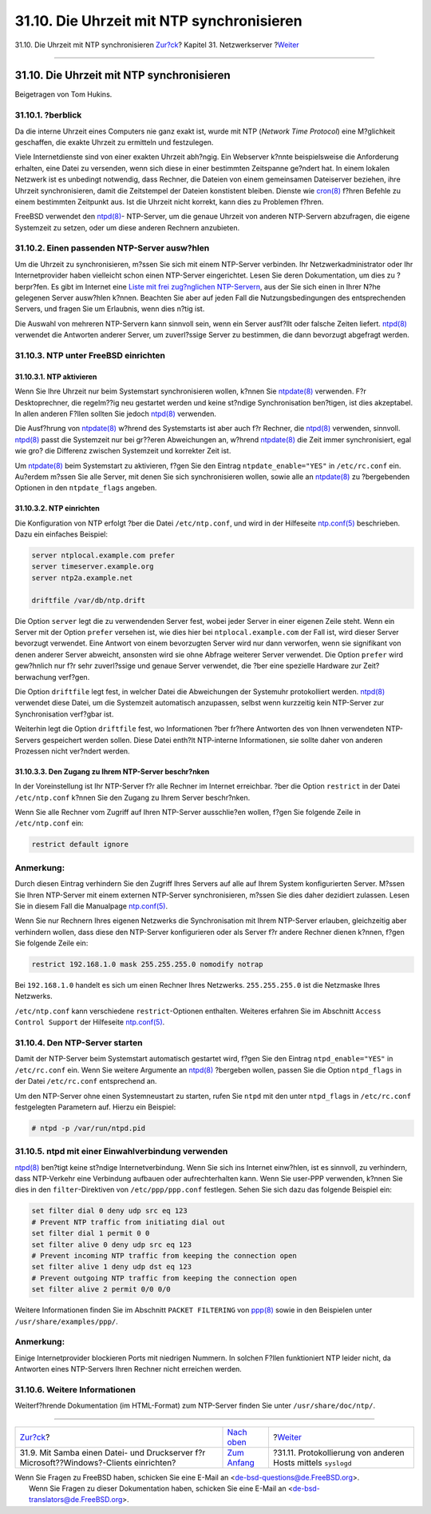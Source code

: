 ==========================================
31.10. Die Uhrzeit mit NTP synchronisieren
==========================================

.. raw:: html

   <div class="navheader">

31.10. Die Uhrzeit mit NTP synchronisieren
`Zur?ck <network-samba.html>`__?
Kapitel 31. Netzwerkserver
?\ `Weiter <network-syslogd.html>`__

--------------

.. raw:: html

   </div>

.. raw:: html

   <div class="sect1">

.. raw:: html

   <div class="titlepage" xmlns="">

.. raw:: html

   <div>

.. raw:: html

   <div>

31.10. Die Uhrzeit mit NTP synchronisieren
------------------------------------------

.. raw:: html

   </div>

.. raw:: html

   <div>

Beigetragen von Tom Hukins.

.. raw:: html

   </div>

.. raw:: html

   </div>

.. raw:: html

   </div>

.. raw:: html

   <div class="sect2">

.. raw:: html

   <div class="titlepage" xmlns="">

.. raw:: html

   <div>

.. raw:: html

   <div>

31.10.1. ?berblick
~~~~~~~~~~~~~~~~~~

.. raw:: html

   </div>

.. raw:: html

   </div>

.. raw:: html

   </div>

Da die interne Uhrzeit eines Computers nie ganz exakt ist, wurde mit NTP
(*Network Time Protocol*) eine M?glichkeit geschaffen, die exakte
Uhrzeit zu ermitteln und festzulegen.

Viele Internetdienste sind von einer exakten Uhrzeit abh?ngig. Ein
Webserver k?nnte beispielsweise die Anforderung erhalten, eine Datei zu
versenden, wenn sich diese in einer bestimmten Zeitspanne ge?ndert hat.
In einem lokalen Netzwerk ist es unbedingt notwendig, dass Rechner, die
Dateien von einem gemeinsamen Dateiserver beziehen, ihre Uhrzeit
synchronisieren, damit die Zeitstempel der Dateien konstistent bleiben.
Dienste wie
`cron(8) <http://www.FreeBSD.org/cgi/man.cgi?query=cron&sektion=8>`__
f?hren Befehle zu einem bestimmten Zeitpunkt aus. Ist die Uhrzeit nicht
korrekt, kann dies zu Problemen f?hren.

FreeBSD verwendet den
`ntpd(8) <http://www.FreeBSD.org/cgi/man.cgi?query=ntpd&sektion=8>`__-
NTP-Server, um die genaue Uhrzeit von anderen NTP-Servern abzufragen,
die eigene Systemzeit zu setzen, oder um diese anderen Rechnern
anzubieten.

.. raw:: html

   </div>

.. raw:: html

   <div class="sect2">

.. raw:: html

   <div class="titlepage" xmlns="">

.. raw:: html

   <div>

.. raw:: html

   <div>

31.10.2. Einen passenden NTP-Server ausw?hlen
~~~~~~~~~~~~~~~~~~~~~~~~~~~~~~~~~~~~~~~~~~~~~

.. raw:: html

   </div>

.. raw:: html

   </div>

.. raw:: html

   </div>

Um die Uhrzeit zu synchronisieren, m?ssen Sie sich mit einem NTP-Server
verbinden. Ihr Netzwerkadministrator oder Ihr Internetprovider haben
vielleicht schon einen NTP-Server eingerichtet. Lesen Sie deren
Dokumentation, um dies zu ?berpr?fen. Es gibt im Internet eine `Liste
mit frei zug?nglichen
NTP-Servern <http://support.ntp.org/bin/view/Servers/WebHome>`__, aus
der Sie sich einen in Ihrer N?he gelegenen Server ausw?hlen k?nnen.
Beachten Sie aber auf jeden Fall die Nutzungsbedingungen des
entsprechenden Servers, und fragen Sie um Erlaubnis, wenn dies n?tig
ist.

Die Auswahl von mehreren NTP-Servern kann sinnvoll sein, wenn ein Server
ausf?llt oder falsche Zeiten liefert.
`ntpd(8) <http://www.FreeBSD.org/cgi/man.cgi?query=ntpd&sektion=8>`__
verwendet die Antworten anderer Server, um zuverl?ssige Server zu
bestimmen, die dann bevorzugt abgefragt werden.

.. raw:: html

   </div>

.. raw:: html

   <div class="sect2">

.. raw:: html

   <div class="titlepage" xmlns="">

.. raw:: html

   <div>

.. raw:: html

   <div>

31.10.3. NTP unter FreeBSD einrichten
~~~~~~~~~~~~~~~~~~~~~~~~~~~~~~~~~~~~~

.. raw:: html

   </div>

.. raw:: html

   </div>

.. raw:: html

   </div>

.. raw:: html

   <div class="sect3">

.. raw:: html

   <div class="titlepage" xmlns="">

.. raw:: html

   <div>

.. raw:: html

   <div>

31.10.3.1. NTP aktivieren
^^^^^^^^^^^^^^^^^^^^^^^^^

.. raw:: html

   </div>

.. raw:: html

   </div>

.. raw:: html

   </div>

Wenn Sie Ihre Uhrzeit nur beim Systemstart synchronisieren wollen,
k?nnen Sie
`ntpdate(8) <http://www.FreeBSD.org/cgi/man.cgi?query=ntpdate&sektion=8>`__
verwenden. F?r Desktoprechner, die regelm??ig neu gestartet werden und
keine st?ndige Synchronisation ben?tigen, ist dies akzeptabel. In allen
anderen F?llen sollten Sie jedoch
`ntpd(8) <http://www.FreeBSD.org/cgi/man.cgi?query=ntpd&sektion=8>`__
verwenden.

Die Ausf?hrung von
`ntpdate(8) <http://www.FreeBSD.org/cgi/man.cgi?query=ntpdate&sektion=8>`__
w?hrend des Systemstarts ist aber auch f?r Rechner, die
`ntpd(8) <http://www.FreeBSD.org/cgi/man.cgi?query=ntpd&sektion=8>`__
verwenden, sinnvoll.
`ntpd(8) <http://www.FreeBSD.org/cgi/man.cgi?query=ntpd&sektion=8>`__
passt die Systemzeit nur bei gr??eren Abweichungen an, w?hrend
`ntpdate(8) <http://www.FreeBSD.org/cgi/man.cgi?query=ntpdate&sektion=8>`__
die Zeit immer synchronisiert, egal wie gro? die Differenz zwischen
Systemzeit und korrekter Zeit ist.

Um
`ntpdate(8) <http://www.FreeBSD.org/cgi/man.cgi?query=ntpdate&sektion=8>`__
beim Systemstart zu aktivieren, f?gen Sie den Eintrag
``ntpdate_enable="YES"`` in ``/etc/rc.conf`` ein. Au?erdem m?ssen Sie
alle Server, mit denen Sie sich synchronisieren wollen, sowie alle an
`ntpdate(8) <http://www.FreeBSD.org/cgi/man.cgi?query=ntpdate&sektion=8>`__
zu ?bergebenden Optionen in den ``ntpdate_flags`` angeben.

.. raw:: html

   </div>

.. raw:: html

   <div class="sect3">

.. raw:: html

   <div class="titlepage" xmlns="">

.. raw:: html

   <div>

.. raw:: html

   <div>

31.10.3.2. NTP einrichten
^^^^^^^^^^^^^^^^^^^^^^^^^

.. raw:: html

   </div>

.. raw:: html

   </div>

.. raw:: html

   </div>

Die Konfiguration von NTP erfolgt ?ber die Datei ``/etc/ntp.conf``, und
wird in der Hilfeseite
`ntp.conf(5) <http://www.FreeBSD.org/cgi/man.cgi?query=ntp.conf&sektion=5>`__
beschrieben. Dazu ein einfaches Beispiel:

.. code:: programlisting

    server ntplocal.example.com prefer
    server timeserver.example.org
    server ntp2a.example.net

    driftfile /var/db/ntp.drift

Die Option ``server`` legt die zu verwendenden Server fest, wobei jeder
Server in einer eigenen Zeile steht. Wenn ein Server mit der Option
``prefer`` versehen ist, wie dies hier bei ``ntplocal.example.com`` der
Fall ist, wird dieser Server bevorzugt verwendet. Eine Antwort von einem
bevorzugten Server wird nur dann verworfen, wenn sie signifikant von
denen anderer Server abweicht, ansonsten wird sie ohne Abfrage weiterer
Server verwendet. Die Option ``prefer`` wird gew?hnlich nur f?r sehr
zuverl?ssige und genaue Server verwendet, die ?ber eine spezielle
Hardware zur Zeit?berwachung verf?gen.

Die Option ``driftfile`` legt fest, in welcher Datei die Abweichungen
der Systemuhr protokolliert werden.
`ntpd(8) <http://www.FreeBSD.org/cgi/man.cgi?query=ntpd&sektion=8>`__
verwendet diese Datei, um die Systemzeit automatisch anzupassen, selbst
wenn kurzzeitig kein NTP-Server zur Synchronisation verf?gbar ist.

Weiterhin legt die Option ``driftfile`` fest, wo Informationen ?ber
fr?here Antworten des von Ihnen verwendeten NTP-Servers gespeichert
werden sollen. Diese Datei enth?lt NTP-interne Informationen, sie sollte
daher von anderen Prozessen nicht ver?ndert werden.

.. raw:: html

   </div>

.. raw:: html

   <div class="sect3">

.. raw:: html

   <div class="titlepage" xmlns="">

.. raw:: html

   <div>

.. raw:: html

   <div>

31.10.3.3. Den Zugang zu Ihrem NTP-Server beschr?nken
^^^^^^^^^^^^^^^^^^^^^^^^^^^^^^^^^^^^^^^^^^^^^^^^^^^^^

.. raw:: html

   </div>

.. raw:: html

   </div>

.. raw:: html

   </div>

In der Voreinstellung ist Ihr NTP-Server f?r alle Rechner im Internet
erreichbar. ?ber die Option ``restrict`` in der Datei ``/etc/ntp.conf``
k?nnen Sie den Zugang zu Ihrem Server beschr?nken.

Wenn Sie alle Rechner vom Zugriff auf Ihren NTP-Server ausschlie?en
wollen, f?gen Sie folgende Zeile in ``/etc/ntp.conf`` ein:

.. code:: programlisting

    restrict default ignore

.. raw:: html

   <div class="note" xmlns="">

Anmerkung:
~~~~~~~~~~

Durch diesen Eintrag verhindern Sie den Zugriff Ihres Servers auf alle
auf Ihrem System konfigurierten Server. M?ssen Sie Ihren NTP-Server mit
einem externen NTP-Server synchronisieren, m?ssen Sie dies daher
dezidiert zulassen. Lesen Sie in diesem Fall die Manualpage
`ntp.conf(5) <http://www.FreeBSD.org/cgi/man.cgi?query=ntp.conf&sektion=5>`__.

.. raw:: html

   </div>

Wenn Sie nur Rechnern Ihres eigenen Netzwerks die Synchronisation mit
Ihrem NTP-Server erlauben, gleichzeitig aber verhindern wollen, dass
diese den NTP-Server konfigurieren oder als Server f?r andere Rechner
dienen k?nnen, f?gen Sie folgende Zeile ein:

.. code:: programlisting

    restrict 192.168.1.0 mask 255.255.255.0 nomodify notrap

Bei ``192.168.1.0`` handelt es sich um einen Rechner Ihres Netzwerks.
``255.255.255.0`` ist die Netzmaske Ihres Netzwerks.

``/etc/ntp.conf`` kann verschiedene ``restrict``-Optionen enthalten.
Weiteres erfahren Sie im Abschnitt ``Access Control Support`` der
Hilfeseite
`ntp.conf(5) <http://www.FreeBSD.org/cgi/man.cgi?query=ntp.conf&sektion=5>`__.

.. raw:: html

   </div>

.. raw:: html

   </div>

.. raw:: html

   <div class="sect2">

.. raw:: html

   <div class="titlepage" xmlns="">

.. raw:: html

   <div>

.. raw:: html

   <div>

31.10.4. Den NTP-Server starten
~~~~~~~~~~~~~~~~~~~~~~~~~~~~~~~

.. raw:: html

   </div>

.. raw:: html

   </div>

.. raw:: html

   </div>

Damit der NTP-Server beim Systemstart automatisch gestartet wird, f?gen
Sie den Eintrag ``ntpd_enable="YES"`` in ``/etc/rc.conf`` ein. Wenn Sie
weitere Argumente an
`ntpd(8) <http://www.FreeBSD.org/cgi/man.cgi?query=ntpd&sektion=8>`__
?bergeben wollen, passen Sie die Option ``ntpd_flags`` in der Datei
``/etc/rc.conf`` entsprechend an.

Um den NTP-Server ohne einen Systemneustart zu starten, rufen Sie
``ntpd`` mit den unter ``ntpd_flags`` in ``/etc/rc.conf`` festgelegten
Parametern auf. Hierzu ein Beispiel:

.. code:: screen

    # ntpd -p /var/run/ntpd.pid

.. raw:: html

   </div>

.. raw:: html

   <div class="sect2">

.. raw:: html

   <div class="titlepage" xmlns="">

.. raw:: html

   <div>

.. raw:: html

   <div>

31.10.5. ntpd mit einer Einwahlverbindung verwenden
~~~~~~~~~~~~~~~~~~~~~~~~~~~~~~~~~~~~~~~~~~~~~~~~~~~

.. raw:: html

   </div>

.. raw:: html

   </div>

.. raw:: html

   </div>

`ntpd(8) <http://www.FreeBSD.org/cgi/man.cgi?query=ntpd&sektion=8>`__
ben?tigt keine st?ndige Internetverbindung. Wenn Sie sich ins Internet
einw?hlen, ist es sinnvoll, zu verhindern, dass NTP-Verkehr eine
Verbindung aufbauen oder aufrechterhalten kann. Wenn Sie user-PPP
verwenden, k?nnen Sie dies in den ``filter``-Direktiven von
``/etc/ppp/ppp.conf`` festlegen. Sehen Sie sich dazu das folgende
Beispiel ein:

.. code:: programlisting

    set filter dial 0 deny udp src eq 123
    # Prevent NTP traffic from initiating dial out
    set filter dial 1 permit 0 0
    set filter alive 0 deny udp src eq 123
    # Prevent incoming NTP traffic from keeping the connection open
    set filter alive 1 deny udp dst eq 123
    # Prevent outgoing NTP traffic from keeping the connection open
    set filter alive 2 permit 0/0 0/0

Weitere Informationen finden Sie im Abschnitt ``PACKET FILTERING`` von
`ppp(8) <http://www.FreeBSD.org/cgi/man.cgi?query=ppp&sektion=8>`__
sowie in den Beispielen unter ``/usr/share/examples/ppp/``.

.. raw:: html

   <div class="note" xmlns="">

Anmerkung:
~~~~~~~~~~

Einige Internetprovider blockieren Ports mit niedrigen Nummern. In
solchen F?llen funktioniert NTP leider nicht, da Antworten eines
NTP-Servers Ihren Rechner nicht erreichen werden.

.. raw:: html

   </div>

.. raw:: html

   </div>

.. raw:: html

   <div class="sect2">

.. raw:: html

   <div class="titlepage" xmlns="">

.. raw:: html

   <div>

.. raw:: html

   <div>

31.10.6. Weitere Informationen
~~~~~~~~~~~~~~~~~~~~~~~~~~~~~~

.. raw:: html

   </div>

.. raw:: html

   </div>

.. raw:: html

   </div>

Weiterf?hrende Dokumentation (im HTML-Format) zum NTP-Server finden Sie
unter ``/usr/share/doc/ntp/``.

.. raw:: html

   </div>

.. raw:: html

   </div>

.. raw:: html

   <div class="navfooter">

--------------

+--------------------------------------------------------------------------------------------+----------------------------------------+-----------------------------------------------------------------+
| `Zur?ck <network-samba.html>`__?                                                           | `Nach oben <network-servers.html>`__   | ?\ `Weiter <network-syslogd.html>`__                            |
+--------------------------------------------------------------------------------------------+----------------------------------------+-----------------------------------------------------------------+
| 31.9. Mit Samba einen Datei- und Druckserver f?r Microsoft??Windows?-Clients einrichten?   | `Zum Anfang <index.html>`__            | ?31.11. Protokollierung von anderen Hosts mittels ``syslogd``   |
+--------------------------------------------------------------------------------------------+----------------------------------------+-----------------------------------------------------------------+

.. raw:: html

   </div>

| Wenn Sie Fragen zu FreeBSD haben, schicken Sie eine E-Mail an
  <de-bsd-questions@de.FreeBSD.org\ >.
|  Wenn Sie Fragen zu dieser Dokumentation haben, schicken Sie eine
  E-Mail an <de-bsd-translators@de.FreeBSD.org\ >.
